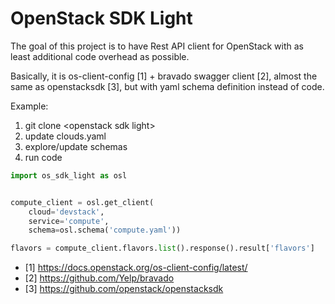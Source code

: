 * OpenStack SDK Light

The goal of this project is to have Rest API client for OpenStack with
as least additional code overhead as possible.

Basically, it is os-client-config [1] + bravado swagger client [2],
almost the same as openstacksdk [3], but with yaml schema definition
instead of code.

Example:

1. git clone <openstack sdk light>
2. update clouds.yaml
3. explore/update schemas
4. run code

#+BEGIN_SRC python
import os_sdk_light as osl


compute_client = osl.get_client(
    cloud='devstack',
    service='compute',
    schema=osl.schema('compute.yaml'))

flavors = compute_client.flavors.list().response().result['flavors']
#+END_SRC

- [1] https://docs.openstack.org/os-client-config/latest/
- [2] https://github.com/Yelp/bravado
- [3] https://github.com/openstack/openstacksdk
